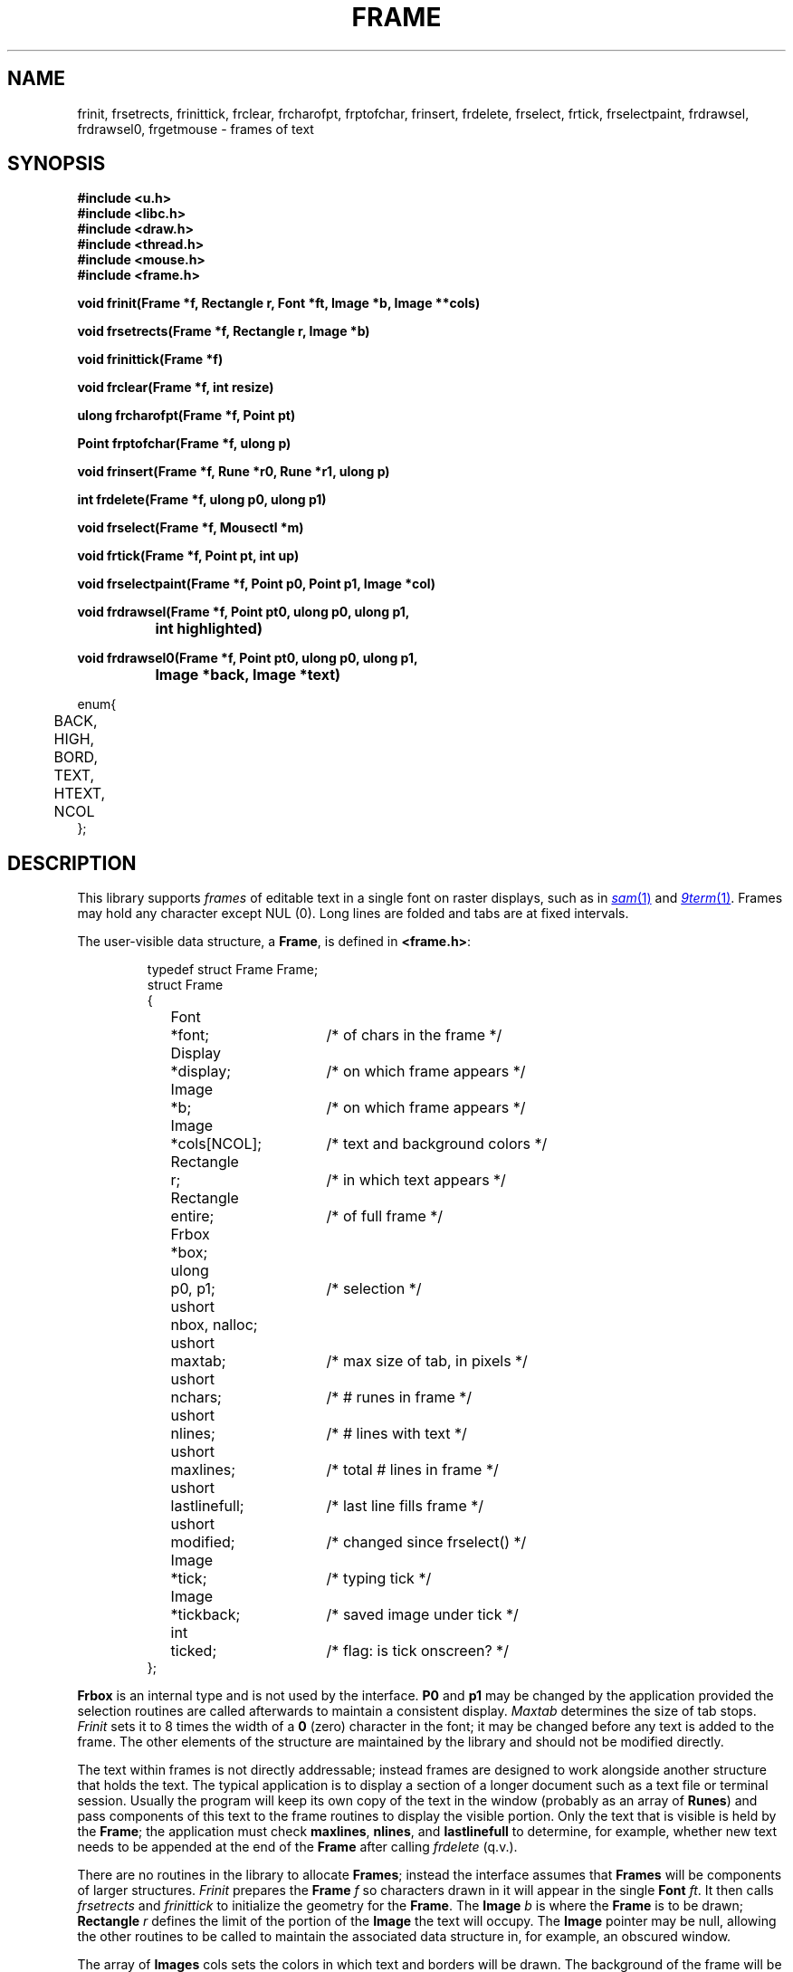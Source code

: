 .TH FRAME 3
.SH NAME
frinit, frsetrects, frinittick, frclear, frcharofpt, frptofchar, frinsert, frdelete, frselect, frtick, frselectpaint, frdrawsel, frdrawsel0, frgetmouse \- frames of text
.SH SYNOPSIS
.nf
.B
#include <u.h>
.B
#include <libc.h>
.B
#include <draw.h>
.B
#include <thread.h>
.B
#include <mouse.h>
.B
#include <frame.h>
.PP
.B
void  frinit(Frame *f, Rectangle r, Font *ft, Image *b, Image **cols)
.PP
.B
void  frsetrects(Frame *f, Rectangle r, Image *b)
.PP
.B
void  frinittick(Frame *f)
.PP
.B
void  frclear(Frame *f, int resize)
.PP
.B
ulong frcharofpt(Frame *f, Point pt)
.PP
.B
Point frptofchar(Frame *f, ulong p)
.PP
.B
void  frinsert(Frame *f, Rune *r0, Rune *r1, ulong p)
.PP
.B
int   frdelete(Frame *f, ulong p0, ulong p1)
.PP
.B
void  frselect(Frame *f, Mousectl *m)
.PP
.B
void  frtick(Frame *f, Point pt, int up)
.PP
.B
void  frselectpaint(Frame *f, Point p0, Point p1, Image *col)
.PP
.B
void  frdrawsel(Frame *f, Point pt0, ulong p0, ulong p1,
.B
		int highlighted)
.PP
.B
void  frdrawsel0(Frame *f, Point pt0, ulong p0, ulong p1,
.B
		Image *back, Image *text)
.PP
.ft L
enum{
	BACK,
	HIGH,
	BORD,
	TEXT,
	HTEXT,
	NCOL
};
.fi
.SH DESCRIPTION
This library supports
.I frames
of editable text in a single font on raster displays, such as in
.MR sam 1
and
.MR 9term 1 .
Frames may hold any character except NUL (0).
Long lines are folded and tabs are at fixed intervals.
.PP
The user-visible data structure, a
.BR Frame ,
is defined in
.BR <frame.h> :
.IP
.EX
.ta 6n +\w'Rectangle 'u +\w'lastlinefull;   'u
typedef struct Frame Frame;
struct Frame
{
	Font	*font;		/* of chars in the frame */
	Display	*display;	/* on which frame appears */
	Image	*b;		/* on which frame appears */
	Image	*cols[NCOL];	/* text and background colors */
	Rectangle	r;		/* in which text appears */
	Rectangle	entire;		/* of full frame */
	Frbox	*box;
	ulong	p0, p1;		/* selection */
	ushort	nbox, nalloc;
	ushort	maxtab;		/* max size of tab, in pixels */
	ushort	nchars;		/* # runes in frame */
	ushort	nlines;		/* # lines with text */
	ushort	maxlines;	/* total # lines in frame */
	ushort	lastlinefull;	/* last line fills frame */
	ushort	modified;	/* changed since frselect() */
	Image	*tick;	/* typing tick */
	Image	*tickback;	/* saved image under tick */
	int	ticked;	/* flag: is tick onscreen? */
};
.EE
.PP
.B Frbox
is an internal type and is not used by the interface.
.B P0
and
.B p1
may be changed by the application provided the selection routines are called
afterwards to maintain a consistent display.
.I Maxtab
determines the size of tab stops.
.I Frinit
sets it to 8 times the width of a
.B 0
(zero)
character in the font;
it may be changed before any text is added to the frame.
The other elements of the structure are maintained by the library and
should not be modified directly.
.PP
The text within frames
is not directly addressable;
instead frames are designed to work alongside
another structure that holds the text.
The typical application is to display a section of a longer document such
as a text file or terminal session.
Usually the program will keep its own copy of the
text in the window (probably as
an array of
.BR Runes )
and pass components of this text to the frame routines to
display the visible portion.
Only the text that is visible is held by the
.BR Frame ;
the application must check
.BR maxlines ,
.BR nlines ,
and
.B lastlinefull
to determine, for example, whether new text needs to be appended
at the end of the
.B Frame
after calling
.I frdelete
(q.v.). 
.PP
There are no routines in the library to allocate
.BR Frames ;
instead the interface assumes that
.B Frames
will be components of larger structures.
.I Frinit
prepares the
.B Frame
.I f
so characters drawn in it will appear
in the single
.B Font
.IR ft .
It then calls
.I frsetrects
and
.I frinittick
to initialize the geometry for the
.BR Frame .
The
.B Image
.I b
is where the
.B Frame
is to be drawn;
.B Rectangle
.I r
defines the limit of the portion of the
.B Image
the text will occupy.
The
.B Image
pointer
may be null, allowing the other routines to be called to maintain the
associated data structure in, for example, an obscured window.
.PP
The array of
.B Images
cols sets the colors in which text and borders will be drawn.  The background of the frame will be drawn in
.BR cols[BACK] ;
the background of highlighted text in
.BR cols[HIGH] ;
borders and scroll bar in
.BR cols[BORD] ;
regular text in
.BR cols[TEXT] ;
and highlighted text in
.BR cols[HTEXT] .
.PP
.I Frclear
frees the internal structures associated with
.IR f ,
permitting another
.I frinit
or
.I frsetrects
on the
.BR Frame .
It does not clear the associated display.
If
.I f
is to be deallocated, the associated
.B Font
and
.B Image
must be freed separately.
The
.B resize
argument should be non-zero if the frame is to be redrawn with
a different font; otherwise the frame will maintain some
data structures associated with the font.
.PP
To resize a
.BR Frame ,
use
.I frclear
and
.I frinit
and then
.I frinsert
(q.v.) to recreate the display.
If a
.B Frame
is being moved but not resized, that is, if the shape of its containing
rectangle is unchanged, it is sufficient to use
.MR draw 3
to copy the containing rectangle from the old to the new location and then call
.I frsetrects
to establish the new geometry.
(It is unnecessary to call
.I frinittick
unless the font size has changed.)
No redrawing is necessary.
.PP
.B Frames
hold text as runes,
not as bytes.
.I Frptofchar
returns the location of the upper left corner of the
.I p'th
rune, starting from 0, in the
.B Frame
.IR f .
If
.I f
holds fewer than
.I p
runes,
.I frptofchar
returns the location of the upper right corner of the last character in
.IR f .
.I Frcharofpt
is the inverse: it
returns the index of the closest rune whose image's upper left corner
is up and to the left of
.IR pt .
.PP
.I Frinsert
inserts into
.B Frame
.I f
starting at rune index
.I p
the runes between
.I r0
and
.IR r1 .
If a NUL (0) character
is inserted, chaos will ensue.
Tabs and newlines
are handled by the library, but all other characters,
including control characters, are just displayed.
For example, backspaces are printed; to erase
a character, use
.IR frdelete .
.PP
.I Frdelete
deletes from the
.B Frame
the text between
.I p0
and
.IR p1 ;
.I p1
points at the first rune beyond the deletion.
.PP
.I Frselect
tracks the mouse to select a contiguous string of text in the
.BR Frame .
When called, a mouse button is typically down.
.I Frselect
will return when the button state has changed (some buttons may
still be down) and will set
.IB f ->p0
and
.IB f ->p1
to the selected range of text.
.PP
Programs that wish to manage the selection themselves have several routines to help.
They involve the maintenance of the `tick', the vertical line indicating a null selection
between characters, and the colored region representing a non-null selection.
.I Frtick
draws (if
.I up
is non-zero) or removes (if
.I up
is zero) the tick at the screen position indicated by
.IR pt .
.I Frdrawsel
repaints a section of the frame, delimited by character positions
.I p0
and
.IR p1 ,
either with plain background or
entirely highlighted, according to the flag
.IR highlighted ,
managing the tick appropriately.
The point
.I pt0
is the geometrical location of
.I p0
on the screen; like all of the selection-helper routines'
.B Point
arguments, it must be a value generated by
.IR frptofchar .
.I Frdrawsel0
is a lower-level routine, taking as arguments a background color,
.IR back ,
and text color,
.IR text .
It assumes that the tick is being handled (removed beforehand, replaced afterwards, as required)
by its caller.
.I Frselectpaint
uses a solid color,
.IR col ,
to paint a region of the frame defined by the
.B Points
.I p0
and
.IR p1 .
.SH SOURCE
.B \*9/src/libframe
.SH SEE ALSO
.MR graphics 3 ,
.MR draw 3 ,
.MR cachechars 3 .
